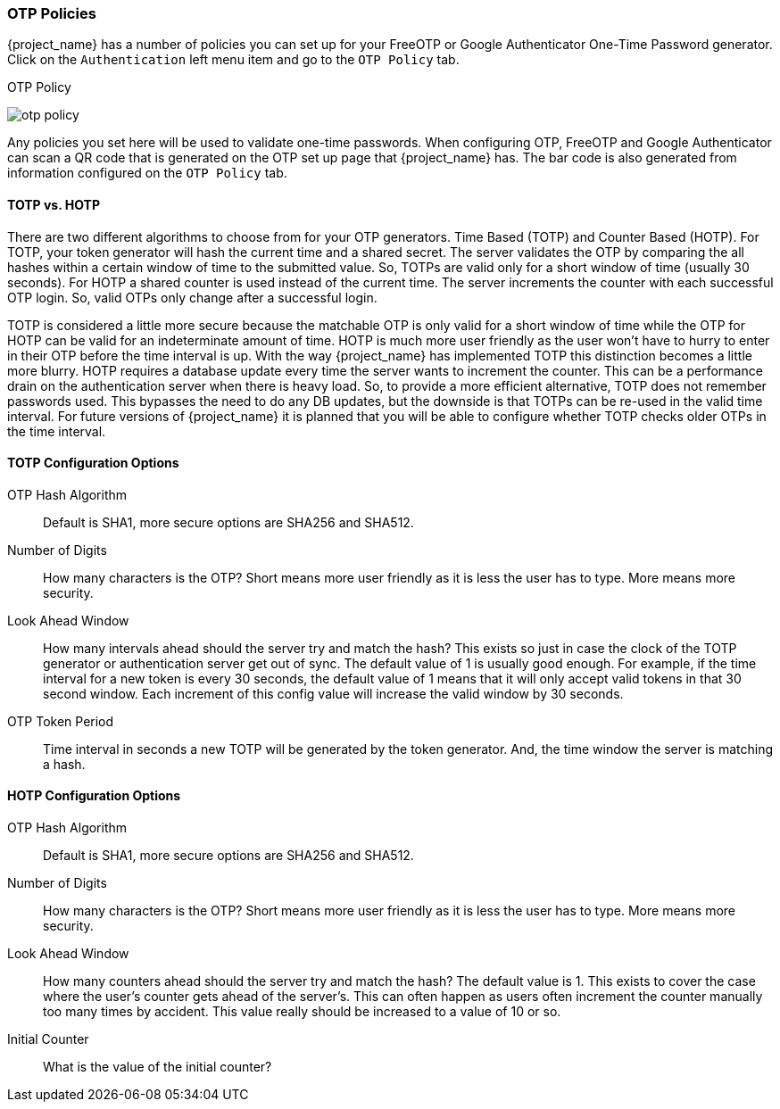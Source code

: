 
=== OTP Policies

{project_name} has a number of policies you can set up for your FreeOTP or Google Authenticator One-Time Password
generator.  Click on the `Authentication` left menu item and go to the `OTP Policy` tab.

.OTP Policy
image:{project_images}/otp-policy.png[]

Any policies you set here will be used to validate one-time passwords.  When configuring OTP, FreeOTP and Google Authenticator
can scan a QR code that is generated on the OTP set up page that {project_name} has.  The bar code is also
generated from information configured on the `OTP Policy` tab.

==== TOTP vs. HOTP

There are two different algorithms to choose from for your OTP generators.  Time Based (TOTP) and Counter Based (HOTP).
For TOTP, your token generator will hash the current time and a shared secret.  The server validates the OTP by comparing
the all hashes within a certain window of time to the submitted value.  So, TOTPs are valid only for a short window of time (usually 30 seconds).
For HOTP a shared counter is used instead of the current time.  The server increments the counter with each successful OTP login.  So, valid OTPs only
change after a successful login.

TOTP is considered a little more secure because the matchable OTP is only valid for a short window of time while the OTP for HOTP can
be valid for an indeterminate amount of time.  HOTP is much more user friendly as the user won't have to hurry to enter in their
OTP before the time interval is up.  With the way {project_name} has implemented TOTP this distinction becomes a little more
blurry.  HOTP requires a database update every time the server wants to increment the counter.  This can be a performance drain
on the authentication server when there is heavy load.  So, to provide a more efficient alternative, TOTP does not remember passwords
used.  This bypasses the need to do any DB updates, but the downside is that TOTPs can be re-used in the valid time interval.  For future
versions of {project_name} it is planned that you will be able to configure whether TOTP checks older OTPs in the time interval.

==== TOTP Configuration Options

OTP Hash Algorithm::
  Default is SHA1, more secure options are SHA256 and SHA512.
Number of Digits::
  How many characters is the OTP?  Short means more user friendly as it is less the user has to type.  More means more security.
Look Ahead Window::
  How many intervals ahead should the server try and match the hash?  This exists so just in case the clock of the TOTP generator
  or authentication server get out of sync.  The default value of 1 is usually good enough.  For example, if the time interval
  for a new token is every 30 seconds, the default value of 1 means that it will only accept valid tokens in that 30 second window.
  Each increment of this config value will increase the valid window by 30 seconds.
OTP Token Period::
  Time interval in seconds a new TOTP will be generated by the token generator.  And, the time window the server is matching a hash.

==== HOTP Configuration Options

OTP Hash Algorithm::
  Default is SHA1, more secure options are SHA256 and SHA512.
Number of Digits::
  How many characters is the OTP?  Short means more user friendly as it is less the user has to type.  More means more security.
Look Ahead Window::
  How many counters ahead should the server try and match the hash?  The default value is 1.  This exists to cover the case
  where the user's counter gets ahead of the server's.  This can often happen as users often increment the counter
  manually too many times by accident.  This value really should be increased to a value of 10 or so.
Initial Counter::
  What is the value of the initial counter?
